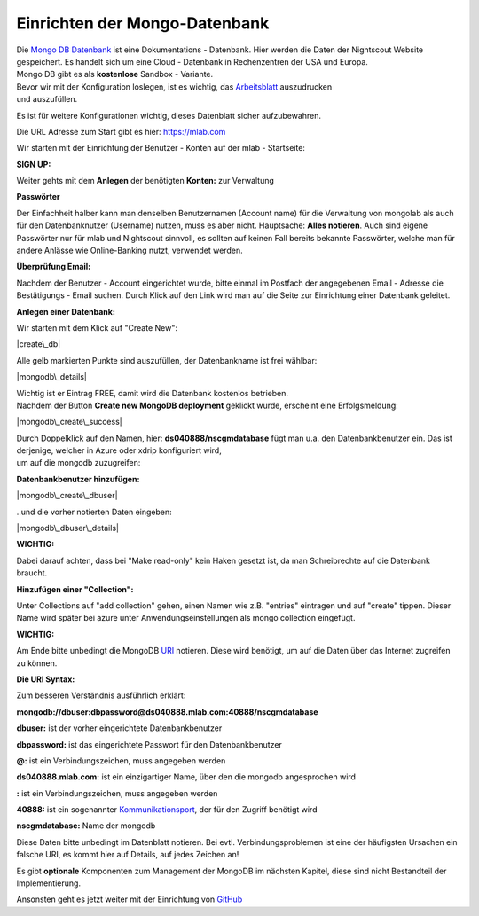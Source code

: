 Einrichten der Mongo-Datenbank
==============================

| Die `Mongo DB Datenbank <https://de.wikipedia.org/wiki/MongoDB>`__ ist
  eine Dokumentations - Datenbank. Hier werden die Daten der Nightscout
  Website gespeichert. Es handelt sich um eine Cloud - Datenbank in
  Rechenzentren der USA und Europa.
| Mongo DB gibt es als **kostenlose** Sandbox - Variante.

| Bevor wir mit der Konfiguration loslegen, ist es wichtig, das
  `Arbeitsblatt <../nightscout/datenblatt.md>`__ auszudrucken
| und auszufüllen.

Es ist für weitere Konfigurationen wichtig, dieses Datenblatt sicher
aufzubewahren.

Die URL Adresse zum Start gibt es hier: https://mlab.com

Wir starten mit der Einrichtung der Benutzer - Konten auf der mlab -
Startseite:

| **SIGN UP:**
| |mongodb signin up|

Weiter gehts mit dem **Anlegen** der benötigten **Konten:** zur
Verwaltung

|mongo db create account|

**Passwörter**

Der Einfachheit halber kann man denselben Benutzernamen (Account name)
für die Verwaltung von mongolab als auch für den Datenbanknutzer
(Username) nutzen, muss es aber nicht. Hauptsache: **Alles notieren**.
Auch sind eigene Passwörter nur für mlab und Nightscout sinnvoll, es
sollten auf keinen Fall bereits bekannte Passwörter, welche man für
andere Anlässe wie Online-Banking nutzt, verwendet werden.

| **Überprüfung Email:**
| |verifyemail|

Nachdem der Benutzer - Account eingerichtet wurde, bitte einmal im
Postfach der angegebenen Email - Adresse die Bestätigungs - Email
suchen. Durch Klick auf den Link wird man auf die Seite zur Einrichtung
einer Datenbank geleitet.

**Anlegen einer Datenbank:**

Wir starten mit dem Klick auf "Create New":

|create\_db|

Alle gelb markierten Punkte sind auszufüllen, der Datenbankname ist frei
wählbar:

|mongodb\_details|

| Wichtig ist er Eintrag FREE, damit wird die Datenbank kostenlos
  betrieben.
| Nachdem der Button **Create new MongoDB deployment** geklickt wurde,
  erscheint eine Erfolgsmeldung:

|mongodb\_create\_success|

| Durch Doppelklick auf den Namen, hier: **ds040888/nscgmdatabase** fügt
  man u.a. den Datenbankbenutzer ein. Das ist derjenige, welcher in
  Azure oder xdrip konfiguriert wird,
| um auf die mongodb zuzugreifen:

**Datenbankbenutzer hinzufügen:**

|mongodb\_create\_dbuser|

..und die vorher notierten Daten eingeben:

|mongodb\_dbuser\_details|

**WICHTIG:**

Dabei darauf achten, dass bei "Make read-only" kein Haken gesetzt ist,
da man Schreibrechte auf die Datenbank braucht.

**Hinzufügen einer "Collection":**

Unter Collections auf "add collection" gehen, einen Namen wie z.B.
"entries" eintragen und auf "create" tippen. Dieser Name wird später bei
azure unter Anwendungseinstellungen als mongo collection eingefügt.

**WICHTIG:**

Am Ende bitte unbedingt die MongoDB
`URI <https://de.wikipedia.org/wiki/Uniform_Resource_Identifier>`__
notieren. Diese wird benötigt, um auf die Daten über das Internet
zugreifen zu können.

**Die URI Syntax:**

Zum besseren Verständnis ausführlich erklärt:

**mongodb://dbuser:\ dbpassword@ds040888.mlab.com:40888/nscgmdatabase**

**dbuser:** ist der vorher eingerichtete Datenbankbenutzer

**dbpassword:** ist das eingerichtete Passwort für den Datenbankbenutzer

**@:** ist ein Verbindungszeichen, muss angegeben werden

**ds040888.mlab.com:** ist ein einzigartiger Name, über den die mongodb
angesprochen wird

**:** ist ein Verbindungszeichen, muss angegeben werden

**40888:** ist ein sogenannter
`Kommunikationsport <https://de.wikipedia.org/wiki/Port_%28Protokoll%29>`__,
der für den Zugriff benötigt wird

**nscgmdatabase:** Name der mongodb

Diese Daten bitte unbedingt im Datenblatt notieren. Bei evtl.
Verbindungsproblemen ist eine der häufigsten Ursachen ein falsche URI,
es kommt hier auf Details, auf jedes Zeichen an!

Es gibt **optionale** Komponenten zum Management der MongoDB im nächsten
Kapitel, diese sind nicht Bestandteil der Implementierung.

Ansonsten geht es jetzt weiter mit der Einrichtung von
`GitHub <../nightscout/github.md>`__

.. |mongodb signin up| image:: ../images/mongodb/mlab_sign_up.jpg
.. |mongo db create account| image:: ../images/mongodb/mongo_db_create_account.jpg
.. |verifyemail| image:: ../images/mongodb/verifyemail.jpg
.. |create\_db| image:: ../images/mongodb/create_db.jpg
.. |mongodb\_details| image:: ../images/mongodb/mongodb_details.jpg
.. |mongodb\_create\_success| image:: ../images/mongodb/mongodb_create_success.jpg
.. |mongodb\_create\_dbuser| image:: ../images/mongodb/mongodb_createdbuser.jpg
.. |mongodb\_dbuser\_details| image:: ../images/mongodb/mongodb_dbuser_details.jpg

